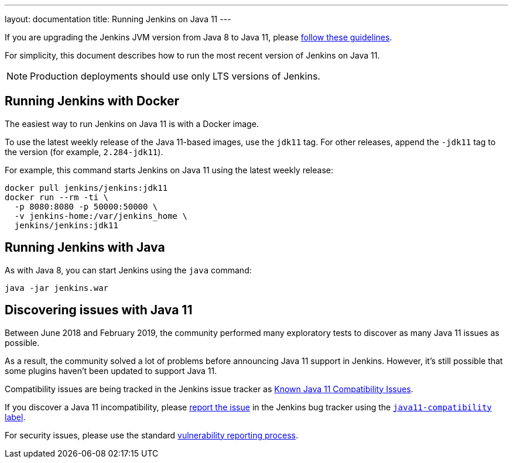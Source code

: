 ---
layout: documentation
title: Running Jenkins on Java 11
---

If you are upgrading the Jenkins JVM version from Java 8 to Java 11, please link:/doc/administration/requirements/upgrade-java-guidelines[follow these guidelines].

For simplicity, this document describes how to run the most recent version of Jenkins on Java 11.

NOTE: Production deployments should use only LTS versions of Jenkins.

== Running Jenkins with Docker

The easiest way to run Jenkins on Java 11 is with a Docker image.

To use the latest weekly release of the Java 11-based images, use the `jdk11` tag. For other releases, append the `-jdk11` tag to the version (for example, `2.284-jdk11`).

For example, this command starts Jenkins on Java 11 using the latest weekly release: 

[source, shell]
----
docker pull jenkins/jenkins:jdk11
docker run --rm -ti \
  -p 8080:8080 -p 50000:50000 \
  -v jenkins-home:/var/jenkins_home \
  jenkins/jenkins:jdk11
----

== Running Jenkins with Java

As with Java 8, you can start Jenkins using the `java` command:

[source, shell]
----
java -jar jenkins.war
----

== Discovering issues with Java 11

Between June 2018 and February 2019, the community performed many exploratory tests to discover as many Java 11 issues as possible.

As a result, the community solved a lot of problems before announcing Java 11 support in Jenkins. However, it's still possible that some plugins haven't been updated to support Java 11.

Compatibility issues are being tracked in the Jenkins issue tracker as link:https://issues.jenkins.io/issues/?jql=labels%20%3D%20java11-compatibility%20and%20status%20not%20in%20(Closed%2CResolved)[Known Java 11 Compatibility Issues].

If you discover a Java 11 incompatibility, please link:/participate/report-issue/[report the issue] in the Jenkins bug tracker using the link:https://issues.jenkins.io/issues/?jql=labels%20%3D%20java11-compatibility%20and%20status%20not%20in%20(Closed%2CResolved)[`java11-compatibility` label].

For security issues, please use the standard link:/security/#reporting-vulnerabilities[vulnerability reporting process].
